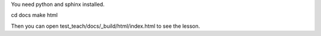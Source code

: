 You need python and sphinx installed.

cd docs
make html

Then you can open test_teach/docs/_build/html/index.html to see the lesson.
